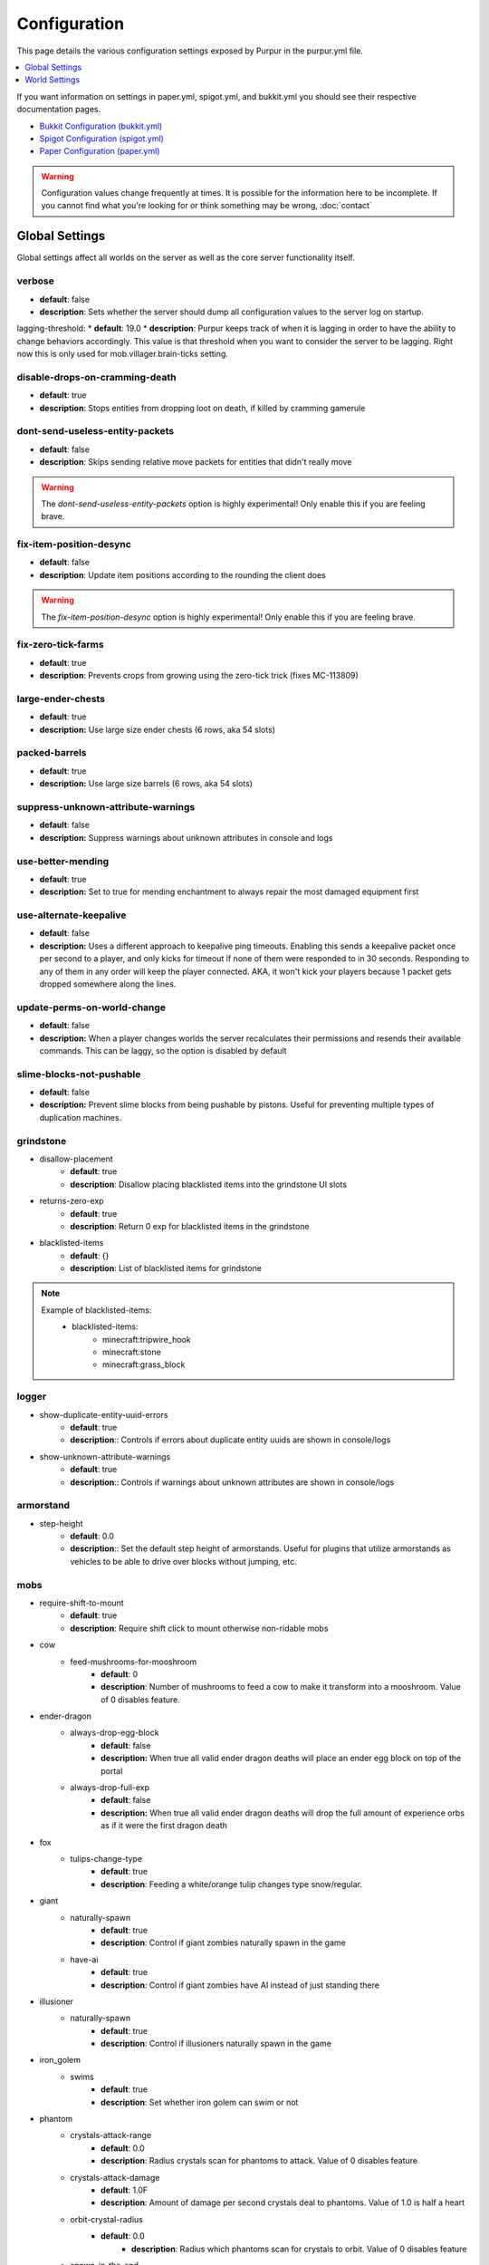 =============
Configuration
=============

This page details the various configuration settings exposed by Purpur in the purpur.yml file.

.. |br| raw:: html

.. contents::
   :depth: 1
   :local:

If you want information on settings in paper.yml, spigot.yml, and bukkit.yml you should see
their respective documentation pages.

* `Bukkit Configuration (bukkit.yml) <https://bukkit.gamepedia.com/Bukkit.yml>`_

* `Spigot Configuration (spigot.yml) <https://www.spigotmc.org/wiki/spigot-configuration/>`_

* `Paper Configuration (paper.yml) <https://paper.readthedocs.io/en/stable/server/configuration.html>`_

.. warning::
    Configuration values change frequently at times. It is possible for the
    information here to be incomplete. If you cannot find what you're looking for
    or think something may be wrong, :doc:`contact`

Global Settings
===============

Global settings affect all worlds on the server as well as the core server
functionality itself.

verbose
~~~~~~~
* **default**: false
* **description**: Sets whether the server should dump all configuration values to the server log on startup.

lagging-threshold:
* **default**: 19.0
* **description**: Purpur keeps track of when it is lagging in order to have the ability to change behaviors accordingly. This value is that threshold when you want to consider the server to be lagging. Right now this is only used for mob.villager.brain-ticks setting.

disable-drops-on-cramming-death
~~~~~~~~~~~~~~~~~~~~~~~~~~~~~~~
* **default**: true
* **description**: Stops entities from dropping loot on death, if killed by cramming gamerule

dont-send-useless-entity-packets
~~~~~~~~~~~~~~~~~~~~~~~~~~~~~~~~
* **default**: false
* **description**: Skips sending relative move packets for entities that didn't really move

.. warning::
    The `dont-send-useless-entity-packets` option is highly experimental! Only enable this if you are feeling brave.

fix-item-position-desync
~~~~~~~~~~~~~~~~~~~~~~~~
* **default**: false
* **description**: Update item positions according to the rounding the client does

.. warning::
    The `fix-item-position-desync` option is highly experimental! Only enable this if you are feeling brave.

fix-zero-tick-farms
~~~~~~~~~~~~~~~~~~~
* **default**: true
* **description**: Prevents crops from growing using the zero-tick trick (fixes MC-113809)

large-ender-chests
~~~~~~~~~~~~~~
* **default**: true
* **description:** Use large size ender chests (6 rows, aka 54 slots)

packed-barrels
~~~~~~~~~~~~~~
* **default**: true
* **description:** Use large size barrels (6 rows, aka 54 slots)

suppress-unknown-attribute-warnings
~~~~~~~~~~~~~~~~~~~~~~~~~~~~~~~~~~~
* **default**: false
* **description:** Suppress warnings about unknown attributes in console and logs

use-better-mending
~~~~~~~~~~~~~~~~~~
* **default**: true
* **description:** Set to true for mending enchantment to always repair the most damaged equipment first

use-alternate-keepalive
~~~~~~~~~~~~~~~~~~
* **default**: false
* **description:** Uses a different approach to keepalive ping timeouts. Enabling this sends a keepalive packet once per second to a player, and only kicks for timeout if none of them were responded to in 30 seconds. Responding to any of them in any order will keep the player connected. AKA, it won't kick your players because 1 packet gets dropped somewhere along the lines.

update-perms-on-world-change
~~~~~~~~~~~~~~~~~~~~~~~~~~~~
* **default**: false
* **description:** When a player changes worlds the server recalculates their permissions and resends their available commands. This can be laggy, so the option is disabled by default

slime-blocks-not-pushable
~~~~~~~~~~~~~~~~~~~
* **default**: false
* **description:** Prevent slime blocks from being pushable by pistons. Useful for preventing multiple types of duplication machines.

grindstone
~~~~~~~~~~~~~~~~~~~~~~
* disallow-placement
    - **default**: true
    - **description**: Disallow placing blacklisted items into the grindstone UI slots

* returns-zero-exp
    - **default**: true
    - **description**: Return 0 exp for blacklisted items in the grindstone

* blacklisted-items
    - **default**: {}
    - **description**: List of blacklisted items for grindstone

.. note::
    Example of blacklisted-items:
      * blacklisted-items:
         - minecraft:tripwire_hook
         - minecraft:stone
         - minecraft:grass_block

logger
~~~~~~
* show-duplicate-entity-uuid-errors
    - **default**: true
    - **description**:: Controls if errors about duplicate entity uuids are shown in console/logs

* show-unknown-attribute-warnings
    - **default**: true
    - **description**:: Controls if warnings about unknown attributes are shown in console/logs

armorstand
~~~~~~~~~~
* step-height
    - **default**: 0.0
    - **description**:: Set the default step height of armorstands. Useful for plugins that utilize armorstands as vehicles to be able to drive over blocks without jumping, etc.

mobs
~~~~
* require-shift-to-mount
    - **default**: true
    - **description**: Require shift click to mount otherwise non-ridable mobs

* cow
    * feed-mushrooms-for-mooshroom
        - **default**: 0
        - **description**: Number of mushrooms to feed a cow to make it transform into a mooshroom. Value of 0 disables feature.

* ender-dragon
    * always-drop-egg-block
        - **default**: false
        - **description:** When true all valid ender dragon deaths will place an ender egg block on top of the portal
    * always-drop-full-exp
        - **default**: false
        - **description:** When true all valid ender dragon deaths will drop the full amount of experience orbs as if it were the first dragon death

* fox
    * tulips-change-type
        - **default**: true
        - **description**: Feeding a white/orange tulip changes type snow/regular.

* giant
    * naturally-spawn
        - **default**: true
        - **description**: Control if giant zombies naturally spawn in the game

    * have-ai
        - **default**: true
        - **description**: Control if giant zombies have AI instead of just standing there

* illusioner
    * naturally-spawn
        - **default**: true
        - **description**: Control if illusioners naturally spawn in the game

* iron_golem
    * swims
        - **default**: true
        - **description**: Set whether iron golem can swim or not

* phantom
    * crystals-attack-range
        - **default**: 0.0
        - **description**: Radius crystals scan for phantoms to attack. Value of 0 disables feature
    * crystals-attack-damage
        - **default**: 1.0F
        - **description**: Amount of damage per second crystals deal to phantoms. Value of 1.0 is half a heart
    * orbit-crystal-radius
        - **default**: 0.0
                - **description**: Radius which phantoms scan for crystals to orbit. Value of 0 disables feature
    * spawn-in-the-end
        - **default**: false
        - **description**: Set whether phantoms spawn naturally in the end

* pigmen
    * dont-target-unless-hit
        - **default**: false
        - **description**: Prevent pigmen from targetting players unless they are hit. (fixes MC-56653)

* pillager
    * disable-patrols
        - **default**: false
        - **description**: Disables random pillager patrols (does not effect pillager outposts)

* rabbit
    * spawn-killer-rabbit-chance
        - **default**: 0.0
        - **description**: Percent chance (0.0-1.0) the killer rabbit naturally spawns
    * spawn-toast-chance
        - **default**: 0.0
        - **description**: Percent chance (0.0-1.0) to naturally spawn a rabbit named Toast

* snow_golem
    * drops-pumpkin-when-sheared
        - **default**: false
        - **description**: Control if shearing a snowman makes the pumpkin drop to the ground

    * pumpkin-can-be-added-back
        - **default**: false
        - **description**: Control if pumpkins can be placed back onto snowmen

* villager
    * use-brain-ticks-only-when-lagging
        - **default**: true
        - **description**: Only use the brain ticks setting when the server is lagging (see lagging-threshold above). If set to false, the brain ticks setting is always used.
    * brain-ticks
        - **default**: 2
        - **description**: How often (in ticks) should villager's tick their brain logic. Vanilla value is to tick every tick (1). Higher amounts makes them tick less often to reduce lag, but setting it too high could result is unresponsive villagers.
    * allow-leashing
        - **default**: false
        - **description**: Allow players to use leads on villagers (trader not included)

* zombie
    * target-turtle-eggs
        - **default**: true
        - **description**: Should zombies target/stomp turtle eggs

* zombie_horse
    * spawn-chance
        - **default**: 0
        - **description**: Percent chance (0.0 - 1.0) a zombie horse will spawn instead of a skeleton horse (natural spawns during thunderstorms)

ridable
~~~~~~~
* <mob string id here>
    - **default**: true
    - **description**: When true this mob is ridable by right clicking it while holding shift

controllable-minecarts
~~~~~~~~~~~~~~~~~~~~~~
* enabled
    - **default**: true
    - **description**: Whether minecarts can be controlled with WASD when not on rails

* base-speed
    - **default**: 0.2
    - **description**: Base speed of minecart when controlled with WASD

* block-speed
    - **default**: {}
    - **description**: List of speed overrides per block type

.. note::
    Example of block-speed overrides:
      * block-speed:
         - minecraft:sand: 0.1
         - minecraft:stone: 0.6
         - minecraft:black_concrete: 1.0

World Settings
==============

World settings are on a per-world basis. The child-node `default` is used for all worlds that do not have their own specific settings.

editable-signs
~~~~~~~~~~~~~~
* **default**: true
* **description**: Ability to edit signs by right clicking them with another sign in hand

bamboo
~~~~~~
* max-height:
    - **default**: 16
    - **description**: Maximum height bamboo may grow to

* small-height:
    - **default**: 10
    - **description**: Maximum height bamboo may be small thickness

* boat-eject-players-on-land
    - **default**: false
    - **description**: Whether or not boats eject players when on land

block-tick-events
~~~~~~~~~~~~~~~~~
    - **default**: false
    - **description**: Enable block tick events

fluid-tick-events
~~~~~~~~~~~~~~~~~
    - **default**: false
    - **description**: Enable fluid tick events

campfire-obeys-gravity
~~~~~~~~~~~~~~~~~~~~~~
* **default**: true
* **description**: When true, campfires will fall to the ground (like anvils do) instead of floating in the air

campfire-regen
~~~~~~~~~~~~~~
* interval
    - **default**: 40
    - **description**: Time (in ticks) that campfires scan for player and apply regen on. Regen buff only gets applied if campfire is lit. Set to 0 to disable

* duration
    - **default**: 80
    - **description**: How long (in ticks) the regen buff lasts

* range
    - **default**: 5
    - **description**: Distance (in blocks) a player must be within to receive the regen buff

* amplifier
    - **default**: 0
    - **description**: The amplifier on the regen buff. `0` for level 1, `1` for level 2

* require-line-of-sight
    - **default**: true
    - **description**: Only players within line of sight of the campfire will receive the regen buff

* boost-duration
    - **default**: 80
    - **description**: How long (in ticks) the regen buff lasts when the campfire is in smoke signal mode

* boost-range
    - **default**: 10
    - **description**: Distance (in blocks) a player must be within to receive the regen buff when the campfire is in smoke signal mode

* boost-amplifier
    - **default**: 1
    - **description**: The amplifier on the regen buff when the campfire is in smoke signal mode

* boost-require-line-of-sight
    - **default**: false
    - **description**: Only players within line of sight of the campfire will receive the regen buff when the campfire is in smoke signal mode

campfires-go-out-in-rain
~~~~~~~~~~~~~~~~~~~~~~~~
* **default**: true
* **description**: Campfires burn out in the rain

dispenser-apply-cursed-armor-slots
~~~~~~~~~~~~~~~~~~~~~~~~~~~~~~~~~~
* **default**: true
* **description**: Should dispensers apply armor to armor slots if enchanted with curse of binding

allow-moist-soil-from-water-below
~~~~~~~~~~~~~~~~~~~~~~~~~~~~~~~~~
* **default**: true
* **description**: Allow soil to moisten from water directly below it

allow-sign-colors
~~~~~~~~~~~~~~~~~
* **default**: true
* **description**: Allow players to use color codes on signs

items-can-break-turtle-eggs
~~~~~~~~~~~~~~~~~~~~~~~~~~~
* **default**: false
* **description**: Allow dropped items to damage/break turtle eggs

milk-cures-bad-omen
~~~~~~~~~~~~~~~~~~~
* **default**: false
* **description**: Allow players to drink milk to cure bad omen status effect

block-tick-events
~~~~~~~~~~~~~~~~~
* **default**: true
* **description**: Fire plugin events when blocks tick

fluid-tick-events
~~~~~~~~~~~~~~~~~
* **default**: true
* **description**: Fire plugin events when fluids tick

limit-pillager-outpost-spawns
~~~~~~~~~~~~~~~~~~~~~~~~~~~~~
* **default**: 10
* **description**: Limit the number of pillagers allowed to spawn at an outpost at any given time

radius-villager-iron-golem-spawns
~~~~~~~~~~~~~~~~~~~~~~~~~~~~~~~~~
* **default**: 0
* **description**: Radius villagers search for existing iron golems before spawning more. Value of 0 disables features

limit-villager-iron-golem-spawns
~~~~~~~~~~~~~~~~~~~~~~~~~~~~~~~~
* **default**: 5
* **description**: Maximum amount of iron golems villagers can spawn in configured radius

idle-timeout
~~~~~~~~~~~~
* kick-if-idle
    - **default**: true
    - **description**: Kick players if they become idle (see server.properties for player-idle-timeout time)

* tick-nearby-entities
    - **default**: false
    - **description**: Should entities tick normally when nearby players are afk. False will require at least 1 non-afk player in order to tick.

* count-as-sleeping
    - **default**: false
    - **description**: Should AFK players count as sleeping? (allows active players to skip night by sleeping, even if AFK players are not in bed)

* update-tab-list
    - **default**: true
    - **description**: Should AFK players have their name updated in the tab list (puts `[AFK]` in front of their name)

* broadcast
    * away
        - **default**: "&e&o{player} is now AFK"
        - **description**: The message to broadcast server-wide when a player goes afk. Set to empty string ("") to disable
    * back
        - **default**: "&e&o{player} is no longer AFK"
        - **description**: The message to broadcast server-wide when a player comes back from being afk. Set to empty string ("") to disable

elytra
~~~~~~
* damage-per-second
    - **default**: 1
    - **description**: How much damage an elytra takes during flight each second

* damage-multiplied-by-speed
    - **default**: 0
    - **description**: Damage is multiplied by speed if flight is faster than set speed. Value of 0 disables this multiplier.

* ignore-unbreaking
    - **default**: false
    - **description**: Should elytras ignore the unbreaking enchantment

* damage-per-boost
    * firework
        - **default**: 0
        - **description**: How much damage to deal to the elytra when firework boost activates

    * trident
        - **default**: 0
        - **description**: How much damage to deal to the elytra when trident riptide boost activates
